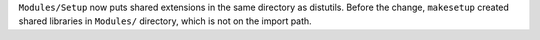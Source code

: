 ``Modules/Setup`` now puts shared extensions in the same directory as
distutils. Before the change, ``makesetup`` created shared libraries in
``Modules/`` directory, which is not on the import path.
